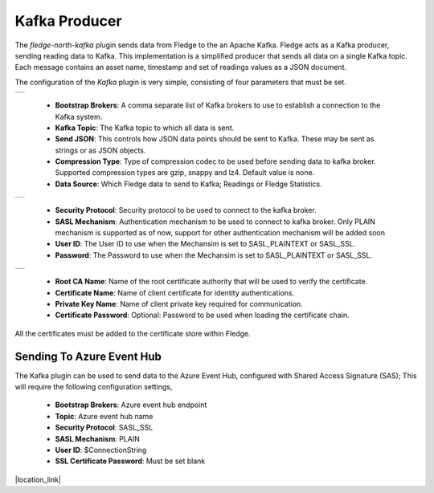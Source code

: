 .. Images
.. |kafka_1| image:: images/kafka_1.jpg
.. |kafka_2| image:: images/kafka_2.jpg
.. |kafka_3| image:: images/kafka_3.jpg

Kafka Producer
==============

The *fledge-north-kafka* plugin sends data from Fledge to the an Apache Kafka. Fledge acts as a Kafka producer, sending reading data to Kafka. This implementation is a simplified producer that sends all data on a single Kafka topic. Each message contains an asset name, timestamp and set of readings values as a JSON document.

The configuration of the *Kafka* plugin is very simple, consisting of four parameters that must be set.

+-----------+
| |kafka_1| |
+-----------+

  - **Bootstrap Brokers**: A comma separate list of Kafka brokers to use to establish a connection to the Kafka system.

  - **Kafka Topic**: The Kafka topic to which all data is sent.

  - **Send JSON**: This controls how JSON data points should be sent to Kafka. These may be sent as strings or as JSON objects.

  - **Compression Type**: Type of compression codec to be used before sending data to kafka broker. Supported compression types are gzip, snappy and lz4. Default value is none.

  - **Data Source**: Which Fledge data to send to Kafka; Readings or Fledge Statistics.

+-----------+
| |kafka_2| |
+-----------+

  - **Security Protocol**: Security protocol to be used to connect to the kafka broker.

  - **SASL Mechanism**: Authentication mechanism to be used to connect to kafka broker. Only PLAIN mechanism is supported as of now, support for other authentication mechanism will be added soon

  - **User ID**: The User ID to use when the Mechansim is set to SASL_PLAINTEXT or SASL_SSL.

  - **Password**: The Password to use when the Mechansim is set to SASL_PLAINTEXT or SASL_SSL.

+-----------+
| |kafka_3| |
+-----------+

  - **Root CA Name**: Name of the root certificate authority that will be used to verify the certificate.

  - **Certificate Name**: Name of client certificate for identity authentications.

  - **Private Key Name**: Name of client private key required for communication.

  - **Certificate Password**: Optional: Password to be used when loading the certificate chain.

All the certificates must be added to the certificate store within Fledge.

==========================
Sending To Azure Event Hub
==========================

The Kafka plugin can be used to send data to the Azure Event Hub, configured with Shared Access Signature (SAS); This will require the following configuration settings,

  - **Bootstrap Brokers**: Azure event hub endpoint
  - **Topic**: Azure event hub name
  - **Security Protocol**: SASL_SSL
  - **SASL Mechanism**: PLAIN
  - **User ID**: $ConnectionString
  - **SSL Certificate Password**:  Must be set blank

.. |location_link| raw:: html

  <a href="https://learn.microsoft.com/en-us/azure/event-hubs/azure-event-hubs-kafka-overview#shared-access-signature-sas" target="_blank">Azure event hub kafka overview</a>

|location_link|
